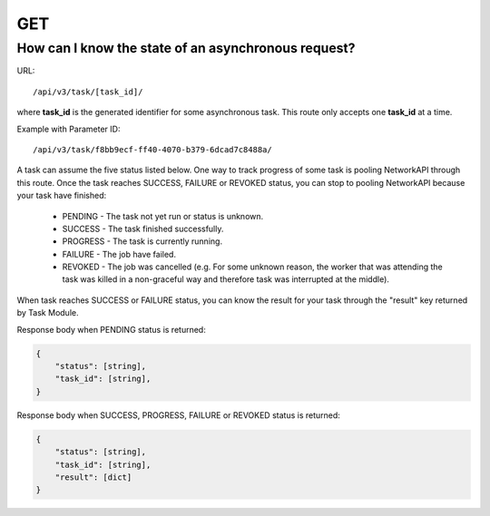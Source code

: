 GET
###

How can I know the state of an asynchronous request?
****************************************************

URL::

    /api/v3/task/[task_id]/

where **task_id**  is the generated identifier for some asynchronous task. This route only accepts one **task_id** at a time.

Example with Parameter ID::

    /api/v3/task/f8bb9ecf-ff40-4070-b379-6dcad7c8488a/

A task can assume the five status listed below. One way to track progress of some task is pooling NetworkAPI through this route. Once the task reaches SUCCESS, FAILURE or REVOKED status, you can stop to pooling NetworkAPI because your task have finished:

    * PENDING - The task not yet run or status is unknown.
    * SUCCESS - The task finished successfully.
    * PROGRESS - The task is currently running.
    * FAILURE - The job have failed.
    * REVOKED - The job was cancelled (e.g. For some unknown reason, the worker that was attending the task was killed in a non-graceful way and therefore task was interrupted at the middle).

When task reaches SUCCESS or FAILURE status, you can know the result for your task through the "result" key returned by Task Module.

Response body when PENDING status is returned:

.. code-block:: json

    {
        "status": [string],
        "task_id": [string],
    }

Response body when SUCCESS, PROGRESS, FAILURE or REVOKED status is returned:

.. code-block:: json

    {
        "status": [string],
        "task_id": [string],
        "result": [dict]
    }